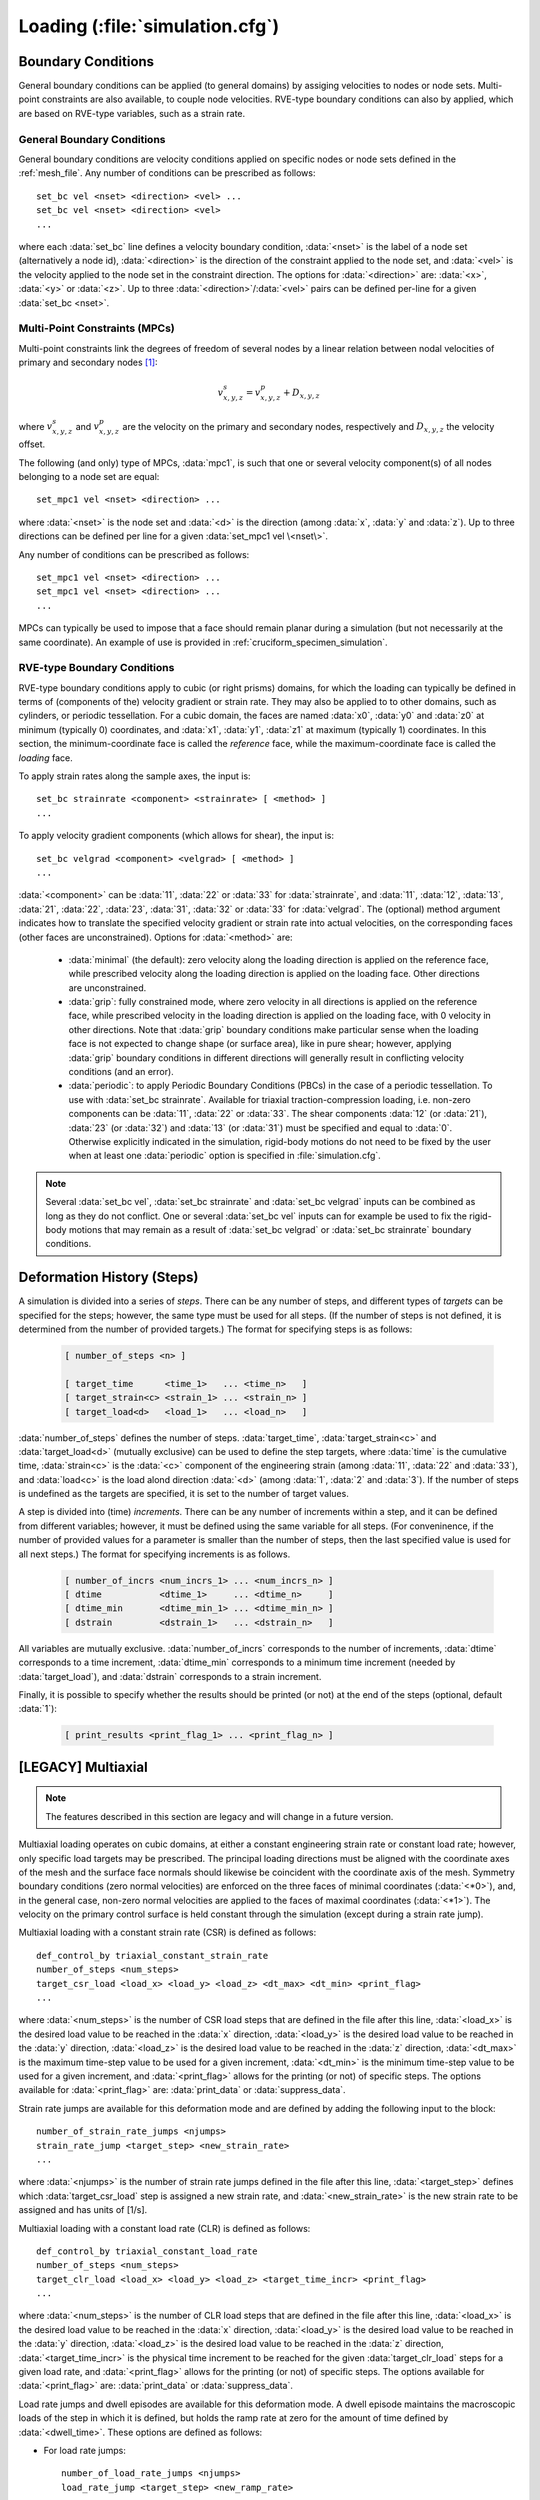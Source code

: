 .. _loading:

Loading (:file:`simulation.cfg`)
===================================

.. _boundary_conditions:

Boundary Conditions
-------------------

General boundary conditions can be applied (to general domains) by assiging velocities to nodes or node sets. Multi-point constraints are also available, to couple node velocities.  RVE-type boundary conditions can also by applied, which are based on RVE-type variables, such as a strain rate.

General Boundary Conditions
^^^^^^^^^^^^^^^^^^^^^^^^^^^

General boundary conditions are velocity conditions applied on specific nodes or node sets defined in the :ref:`mesh_file`.
Any number of conditions can be prescribed as follows::

    set_bc vel <nset> <direction> <vel> ...
    set_bc vel <nset> <direction> <vel>
    ...

where each :data:`set_bc` line defines a velocity boundary condition, :data:`<nset>` is the label of a node set (alternatively a node id), :data:`<direction>` is the direction of the constraint applied to the node set, and :data:`<vel>` is the velocity applied to the node set in the constraint direction.  The options for :data:`<direction>` are: :data:`<x>`, :data:`<y>` or :data:`<z>`. Up to three :data:`<direction>`/:data:`<vel>` pairs can be defined per-line for a given :data:`set_bc <nset>`.

.. _mpcs:

Multi-Point Constraints (MPCs)
^^^^^^^^^^^^^^^^^^^^^^^^^^^^^^

Multi-point constraints link the degrees of freedom of several nodes by a linear relation between nodal velocities of primary and secondary nodes [#mpc_note]_:

  .. math::
     v_{x,y,z}^s=v_{x,y,z}^p+D_{x,y,z}

where :math:`v_{x,y,z}^s` and :math:`v_{x,y,z}^p` are the velocity on the primary and secondary nodes, respectively and :math:`D_{x,y,z}` the velocity offset.

The following (and only) type of MPCs, :data:`mpc1`, is such that one or several velocity component(s) of all nodes belonging to a node set are equal::

    set_mpc1 vel <nset> <direction> ...

where :data:`<nset>` is the node set and :data:`<d>` is the direction  (among :data:`x`, :data:`y` and :data:`z`).  Up to three directions can be defined per line for a given :data:`set_mpc1 vel \<nset\>`.

Any number of conditions can be prescribed as follows::

    set_mpc1 vel <nset> <direction> ...
    set_mpc1 vel <nset> <direction> ...
    ...

MPCs can typically be used to impose that a face should remain planar during a simulation (but not necessarily at the same coordinate).  An example of use is provided in :ref:`cruciform_specimen_simulation`.

RVE-type Boundary Conditions
^^^^^^^^^^^^^^^^^^^^^^^^^^^^

RVE-type boundary conditions apply to cubic (or right prisms) domains, for which the loading can typically be defined in terms of (components of the) velocity gradient or strain rate.  They may also be applied to to other domains, such as cylinders, or periodic tessellation.
For a cubic domain, the faces are named :data:`x0`, :data:`y0` and :data:`z0` at minimum (typically 0) coordinates, and :data:`x1`, :data:`y1`, :data:`z1` at maximum (typically 1) coordinates.  In this section, the minimum-coordinate face is called the *reference* face, while the maximum-coordinate face is called the *loading* face.

To apply strain rates along the sample axes, the input is::

    set_bc strainrate <component> <strainrate> [ <method> ]
    ...

To apply velocity gradient components (which allows for shear), the input is::

    set_bc velgrad <component> <velgrad> [ <method> ]
    ...

:data:`<component>` can be :data:`11`, :data:`22` or :data:`33` for :data:`strainrate`, and
:data:`11`, :data:`12`, :data:`13`, :data:`21`, :data:`22`, :data:`23`,
:data:`31`, :data:`32` or :data:`33` for :data:`velgrad`.
The (optional) method argument indicates how to translate the specified velocity gradient or strain rate into actual velocities, on the corresponding faces (other faces are unconstrained).  Options for :data:`<method>` are:

  - :data:`minimal` (the default): zero velocity along the loading direction is applied on the reference face, while prescribed velocity along the loading direction is applied on the loading face.  Other directions are unconstrained.

  - :data:`grip`: fully constrained mode, where zero velocity in all directions is applied on the reference face, while prescribed velocity in the loading direction is applied on the loading face, with 0 velocity in other directions.  Note that :data:`grip` boundary conditions make particular sense when the loading face is not expected to change shape (or surface area), like in pure shear; however, applying :data:`grip` boundary conditions in different directions will generally result in conflicting velocity conditions (and an error).

  - :data:`periodic`: to apply Periodic Boundary Conditions (PBCs) in the case of a periodic tessellation. To use with :data:`set_bc strainrate`. Available for triaxial traction-compression loading, i.e. non-zero components can be :data:`11`, :data:`22` or :data:`33`. The shear components :data:`12` (or :data:`21`), :data:`23` (or :data:`32`) and :data:`13` (or :data:`31`) must be specified and equal to :data:`0`. Otherwise explicitly indicated in the simulation, rigid-body motions do not need to be fixed by the user when at least one :data:`periodic` option is specified in :file:`simulation.cfg`.

.. note:: Several :data:`set_bc vel`, :data:`set_bc strainrate` and :data:`set_bc velgrad` inputs can be combined as long as they do not conflict.  One or several :data:`set_bc vel` inputs can for example be used to fix the rigid-body motions that may remain as a result of :data:`set_bc velgrad` or :data:`set_bc strainrate` boundary conditions.

.. _deformation_history:

Deformation History (Steps)
---------------------------

.. A variety of deformation modes are available that are capable of reproducing various mechanical loading configurations. A deformation history is defined by both steps and increments, where steps are made of one or several increments. Steps define the time, strain or load targets that are to be reached during the simulation, and results can only be printed at the end of steps. One or several increments occur within each step to reach the prescribed step target while ensuring numerical stability.  The time and strain targets are cumulative.  The strain refers to the engineering strain as computed from the displacement of the loading surface and the initial sample length along the loading direction, and the load refers to the total force on the loading surface. Of course, the relative order of the steps defined for the deformation history matters and should be written in an ascending manner.

A simulation is divided into a series of *steps*.  There can be any number of steps, and different types of *targets* can be specified for the steps; however, the same type must be used for all steps.  (If the number of steps is not defined, it is determined from the number of provided targets.)  The format for specifying steps is as follows:

  .. code::

     [ number_of_steps <n> ]

     [ target_time      <time_1>   ... <time_n>   ]
     [ target_strain<c> <strain_1> ... <strain_n> ]
     [ target_load<d>   <load_1>   ... <load_n>   ]

:data:`number_of_steps` defines the number of steps.
:data:`target_time`, :data:`target_strain<c>` and :data:`target_load<d>` (mutually exclusive) can be used to define the step targets,
where :data:`time` is the cumulative time,
:data:`strain<c>` is the :data:`<c>` component of the engineering strain (among :data:`11`, :data:`22` and :data:`33`),
and
:data:`load<c>` is the load alond direction :data:`<d>` (among :data:`1`, :data:`2` and :data:`3`).
If the number of steps is undefined as the targets are specified, it is set to the number of target values.

A step is divided into (time) *increments*.  There can be any number of increments within a step, and it can be defined from different variables; however, it must be defined using the same variable for all steps. (For conveninence, if the number of provided values for a parameter is smaller than the number of steps, then the last specified value is used for all next steps.)  The format for specifying increments is as follows.

  .. code::

     [ number_of_incrs <num_incrs_1> ... <num_incrs_n> ]
     [ dtime           <dtime_1>     ... <dtime_n>     ]
     [ dtime_min       <dtime_min_1> ... <dtime_min_n> ]
     [ dstrain         <dstrain_1>   ... <dstrain_n>   ]

All variables are mutually exclusive.
:data:`number_of_incrs` corresponds to the number of increments,
:data:`dtime` corresponds to a time increment,
:data:`dtime_min` corresponds to a minimum time increment (needed by :data:`target_load`),
and
:data:`dstrain` corresponds to a strain increment.

Finally, it is possible to specify whether the results should be printed (or not) at the end of the steps (optional, default :data:`1`):

  .. code::

     [ print_results <print_flag_1> ... <print_flag_n> ]

.. **Revise below**
.. 
.. Strain rate jumps are also available for both uniaxial deformation modes and are defined by adding the following input to the block:
.. 
.. ::
.. 
..     number_of_strain_rate_jumps <njumps>
..     strain_rate_jump <target_step> <new_strain_rate>
..     ...
.. 
.. where :data:`<njumps>` is the number of strain rate jumps defined in the file after this line, :data:`<target_step>` defines which :data:`target_strain` step is assigned a new strain rate, and :data:`<new_strain_rate>` is the new strain rate to be assigned and has units of [1/s]. In general, and for numerical stability, the strain rate jumps should be of a similar magnitude to the :data:`strain_rate` defined previously.

[LEGACY] Multiaxial
-------------------

.. note:: The features described in this section are legacy and will change in a future version.

Multiaxial loading operates on cubic domains, at either a constant engineering strain rate or constant load rate; however, only specific load targets may be prescribed.
The principal loading directions must be aligned with the coordinate axes of the mesh and the surface face normals should likewise be coincident with the coordinate axis of the mesh. Symmetry boundary conditions (zero normal velocities) are enforced on the three faces of minimal coordinates (:data:`<*0>`), and, in the general case, non-zero normal velocities are applied to the faces of maximal coordinates (:data:`<*1>`). The velocity on the primary control surface is held constant through the simulation (except during a strain rate jump).

Multiaxial loading with a constant strain rate (CSR) is defined as follows:

::

    def_control_by triaxial_constant_strain_rate
    number_of_steps <num_steps>
    target_csr_load <load_x> <load_y> <load_z> <dt_max> <dt_min> <print_flag>
    ...


where :data:`<num_steps>` is the number of CSR load steps that are defined in the file after this line, :data:`<load_x>` is the desired load value to be reached in the :data:`x` direction, :data:`<load_y>` is the desired load value to be reached in the :data:`y` direction, :data:`<load_z>` is the desired load value to be reached in the :data:`z` direction, :data:`<dt_max>` is the maximum time-step value to be used for a given increment, :data:`<dt_min>` is the minimum time-step value to be used for a given increment, and :data:`<print_flag>` allows for the printing (or not) of specific steps. The options available for :data:`<print_flag>` are: :data:`print_data` or :data:`suppress_data`.

Strain rate jumps are available for this deformation mode and are defined by adding the following input to the block:

::

    number_of_strain_rate_jumps <njumps>
    strain_rate_jump <target_step> <new_strain_rate>
    ...

where :data:`<njumps>` is the number of strain rate jumps defined in the file after this line, :data:`<target_step>` defines which :data:`target_csr_load` step is assigned a new strain rate, and :data:`<new_strain_rate>` is the new strain rate to be assigned and has units of [1/s].

Multiaxial loading with a constant load rate (CLR) is defined as follows:

::

    def_control_by triaxial_constant_load_rate
    number_of_steps <num_steps>
    target_clr_load <load_x> <load_y> <load_z> <target_time_incr> <print_flag>
    ...

where :data:`<num_steps>` is the number of CLR load steps that are defined in the file after this line, :data:`<load_x>` is the desired load value to be reached in the :data:`x` direction, :data:`<load_y>` is the desired load value to be reached in the :data:`y` direction, :data:`<load_z>` is the desired load value to be reached in the :data:`z` direction, :data:`<target_time_incr>` is the physical time increment to be reached for the given :data:`target_clr_load` steps for a given load rate, and :data:`<print_flag>` allows for the printing (or not) of specific steps. The options available for :data:`<print_flag>` are: :data:`print_data` or :data:`suppress_data`.

Load rate jumps and dwell episodes are available for this deformation mode. A dwell episode maintains the macroscopic loads of the step in which it is defined, but holds the ramp rate at zero for the amount of time defined by :data:`<dwell_time>`. These options are defined as follows:

- For load rate jumps:

  ::

      number_of_load_rate_jumps <njumps>
      load_rate_jump <target_step> <new_ramp_rate>
      ...

  where :data:`<njumps>` is the number of load rate jumps defined in the file after this line, :data:`<target_step>` defines which :data:`target_clr_load` step is assigned a new load rate, and :data:`<new_load_rate>` is the new load rate to be assigned and has units of [force/s].


- For dwell episodes:

  ::

    number_of_dwell_episodes <nepisodes>
    dwell_episode <target_step> <dwell_time> <target_time_incr> <print_flag>
    ...

  where :data:`<nepisodes>` is the number of dwell episodes defined in the file after this line, :data:`<target_step>` defines which :data:`target_clr_load` step is assigned to dwell, :data:`<dwell_time>` is the physical amount of time in [s] for a given dwell episode, :data:`<target_time_incr>` is the physical time increment to be reached for the given dwell episode, and :data:`<print_flag>` allows for the printing (or not) of specific steps. The options available for :data:`<print_flag>` are: :data:`print_data` or :data:`suppress_data`.

Multiaxial boundary conditions are generally consistent across modes, however, the input rate type varies depending on the mode. For both modes, the :data:`loading_direction` defines the primary control direction in which the normal velocities are held constant throughout the simulation.

Multiaxial loading with a constant strain rate (CSR) is defined as follows:

::

    boundary_conditions triaxial
    loading_direction <sample_dir>
    strain_rate <strain_rate>

where :data:`<sample_dir>` is the direction along the positive sample axis in which the sample is loaded, and :data:`<strain_rate>` is the strain rate value in units of [1/s].

Multiaxial loading with a constant load rate (CLR) is defined as follows:

::

    boundary_conditions triaxial
    loading_direction <sample_dir>
    load_rate <load_rate>

where :data:`<sample_dir>` is the direction along the positive sample axis in which the sample is loaded, and :data:`<load_rate>` is the loading rate value in units of [force/s].

.. [#mpc_note] MPCs are implemented by eliminating degrees of freedom between coupled nodes.
